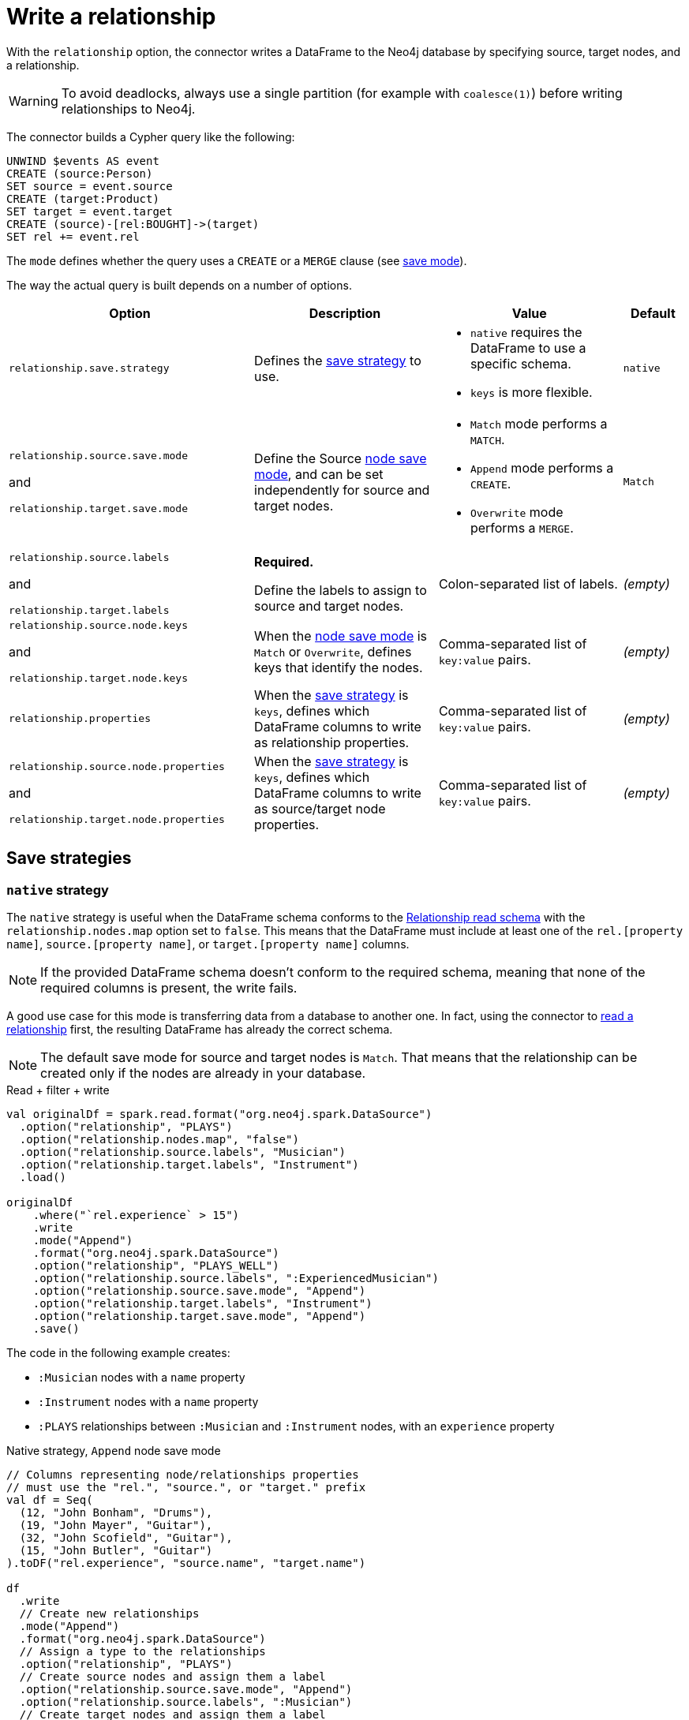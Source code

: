 [#write-rel]
= Write a relationship

With the `relationship` option, the connector writes a DataFrame to the Neo4j database by specifying source, target nodes, and a relationship.

[WARNING]
====
To avoid deadlocks, always use a single partition (for example with `coalesce(1)`) before writing relationships to Neo4j.
====

The connector builds a Cypher query like the following:

[source, cypher]
----
UNWIND $events AS event
CREATE (source:Person)
SET source = event.source
CREATE (target:Product)
SET target = event.target
CREATE (source)-[rel:BOUGHT]->(target)
SET rel += event.rel
----

The `mode` defines whether the query uses a `CREATE` or a `MERGE` clause (see <<save-mode, save mode>>).

The way the actual query is built depends on a number of options.

[cols="4, 3a, 3a, 1"]
|===
|Option |Description |Value |Default

|`relationship.save.strategy`
|Defines the <<strategies, save strategy>> to use.
|
* `native` requires the DataFrame to use a specific schema.
* `keys` is more flexible.
|`native`

|`relationship.source.save.mode`

and

`relationship.target.save.mode`
|Define the Source <<node-save-strategies, node save mode>>, and can be set independently for source and target nodes.
|
* `Match` mode performs a `MATCH`.
* `Append` mode performs a `CREATE`.
* `Overwrite` mode performs a `MERGE`.
|`Match`

|`relationship.source.labels`

and

`relationship.target.labels`
|*Required.*

Define the labels to assign to source and target nodes.
|Colon-separated list of labels.
|_(empty)_

|`relationship.source.node.keys`

and

`relationship.target.node.keys`
|When the <<node-save-strategies, node save mode>> is `Match` or `Overwrite`, defines keys that identify the nodes.
|Comma-separated list of `key:value` pairs.
|_(empty)_

|`relationship.properties`
|When the <<strategies, save strategy>> is `keys`, defines which DataFrame columns to write as relationship properties.
|Comma-separated list of `key:value` pairs.
|_(empty)_

|`relationship.source.node.properties`

and

`relationship.target.node.properties`
|When the <<strategies, save strategy>> is `keys`, defines which DataFrame columns to write as source/target node properties.
|Comma-separated list of `key:value` pairs.
|_(empty)_
|===

[#strategies]
== Save strategies

[#strategy-native]
=== `native` strategy

The `native` strategy is useful when the DataFrame schema conforms to the <<reading.adoc#rel-schema-columns,Relationship read schema>> with the `relationship.nodes.map` option set to `false`.
This means that the DataFrame must include at least one of the `rel.[property name]`, `source.[property name]`, or `target.[property name]` columns.

[NOTE]
====
If the provided DataFrame schema doesn't conform to the required schema, meaning that none of the required columns is present,
the write fails.
====

A good use case for this mode is transferring data from a database to another one.
In fact, using the connector to xref:reading.adoc#read-rel[read a relationship] first, the resulting DataFrame has already the correct schema.

[NOTE]
====
The default save mode for source and target nodes is `Match`.
That means that the relationship can be created only if the nodes are already in your database.
====

.Read + filter + write
[source, scala, role=nocollapse]
----
val originalDf = spark.read.format("org.neo4j.spark.DataSource")
  .option("relationship", "PLAYS")
  .option("relationship.nodes.map", "false")
  .option("relationship.source.labels", "Musician")
  .option("relationship.target.labels", "Instrument")
  .load()

originalDf
    .where("`rel.experience` > 15")
    .write
    .mode("Append")
    .format("org.neo4j.spark.DataSource")
    .option("relationship", "PLAYS_WELL")
    .option("relationship.source.labels", ":ExperiencedMusician")
    .option("relationship.source.save.mode", "Append")
    .option("relationship.target.labels", "Instrument")
    .option("relationship.target.save.mode", "Append")
    .save()
----

The code in the following example creates:

* `:Musician` nodes with a `name` property
* `:Instrument` nodes with a `name` property
* `:PLAYS` relationships between `:Musician` and `:Instrument` nodes, with an `experience` property

.Native strategy, `Append` node save mode
[source, scala, role=nocollapse]
----
// Columns representing node/relationships properties
// must use the "rel.", "source.", or "target." prefix
val df = Seq(
  (12, "John Bonham", "Drums"),
  (19, "John Mayer", "Guitar"),
  (32, "John Scofield", "Guitar"),
  (15, "John Butler", "Guitar")
).toDF("rel.experience", "source.name", "target.name")

df
  .write
  // Create new relationships
  .mode("Append")
  .format("org.neo4j.spark.DataSource")
  // Assign a type to the relationships
  .option("relationship", "PLAYS")
  // Create source nodes and assign them a label
  .option("relationship.source.save.mode", "Append")
  .option("relationship.source.labels", ":Musician")
  // Create target nodes and assign them a label
  .option("relationship.target.save.mode", "Append")
  .option("relationship.target.labels", ":Instrument")
  .save()
----

.Equivalent Cypher query
[source, cypher]
----
UNWIND $events AS event
CREATE (source:Musician)
SET source += event.source.properties
CREATE (target:Instrument)
SET target += event.target.properties
CREATE (source)-[rel:PLAYS]->(target)
SET rel += event.rel.properties
----

The same example, using `Overwrite` as a save mode for nodes and the `node.keys` option:

.Native strategy, `Overwrite` node save mode
[source, scala, role=nocollapse]
----
// Columns representing node/relationships properties
// must use the "rel.", "source.", or "target." prefix
val df = Seq(
  (12, "John Bonham", "Drums"),
  (19, "John Mayer", "Guitar"),
  (32, "John Scofield", "Guitar"),
  (15, "John Butler", "Guitar")
).toDF("rel.experience", "source.name", "target.name")

df
  .write
  // Create new relationships
  .mode("Append")
  .format("org.neo4j.spark.DataSource")
  // Assign a type to the relationships
  .option("relationship", "PLAYS")
  // Overwrite source nodes and assign them a label
  .option("relationship.source.save.mode", "Overwrite")
  .option("relationship.source.labels", ":Musician")
  // Node keys are mandatory for overwrite save mode
  .option("relationship.source.node.keys", "source.name:name")
  // Overwrite target nodes and assign them a label
  .option("relationship.target.save.mode", "Overwrite")
  .option("relationship.target.labels", ":Instrument")
  // Node keys are mandatory for overwrite save mode
  .option("relationship.target.node.keys", "target.name:name")
  .save()
----

.Equivalent Cypher query
[source, cypher]
----
UNWIND $events AS event
MERGE (source:Musician {name: event.source.keys.name})
SET source += event.source.properties
MERGE (target:Instrument {name: event.target.keys.name})
SET target += event.target.properties
CREATE (source)-[rel:PLAYS]->(target)
SET rel += event.rel.properties
----

[#strategy-keys]
=== `keys` strategy

The `keys` strategy gives more control on how relationships and nodes are written.
It does not require any specific schema for the DataFrame.

As in the case of using the `native` strategy, you can specify node keys to identify nodes for the `Match` and `Overwrite` mode.
In addition, you can also specify which columns to write as node and relationship properties.

[#rel-specify-keys]
.Specify node and relationships keys
[source, scala, role=nocollapse]
----
val df = Seq(
        (12, "John Bonham", "Drums"),
        (19, "John Mayer", "Guitar"),
        (32, "John Scofield", "Guitar"),
        (15, "John Butler", "Guitar")
    ).toDF("experience", "name", "instrument")

df
  .write
  // Create new relationships
  .mode("Append")
  .format("org.neo4j.spark.DataSource")
  // Assign a type to the relationships
  .option("relationship", "PLAYS")
  // Use `keys` strategy
  .option("relationship.save.strategy", "keys")
  .option("relationship.properties", "experience:experience")
  // Create source nodes and assign them a label
  .option("relationship.source.save.mode", "Append")
  .option("relationship.source.labels", ":Musician")
  // Map the DataFrame columns to node properties
  .option("relationship.source.node.properties", "name:name")
  // Create target nodes and assign them a label
  .option("relationship.target.save.mode", "Append")
  .option("relationship.target.labels", ":Instrument")
  // Map the DataFrame columns to node properties
  .option("relationship.target.node.properties", "instrument:name")
  .save()
----

.Equivalent Cypher query
[source, cypher]
----
UNWIND $events AS event
CREATE (source:Musician)
SET source += event.source.properties
CREATE (target:Instrument)
SET target += event.target.properties
CREATE (source)-[rel:PLAYS]->(target)
SET rel += event.rel.properties
----

[NOTE]
====
If `key` and `value` are the same field you can specify one without the colon.
For example, if you have `.option("relationship.source.node.properties", "name:name,email:email")`, you can also write
`.option("relationship.source.node.properties", "name,email")`.
Same applies for `relationship.source.node.keys` and `relationship.target.node.keys`.
====

[#node-save-strategies]
== Node save strategies

[NOTE]
====
For `Overwrite` mode you *must have unique constraints on the keys*.
====